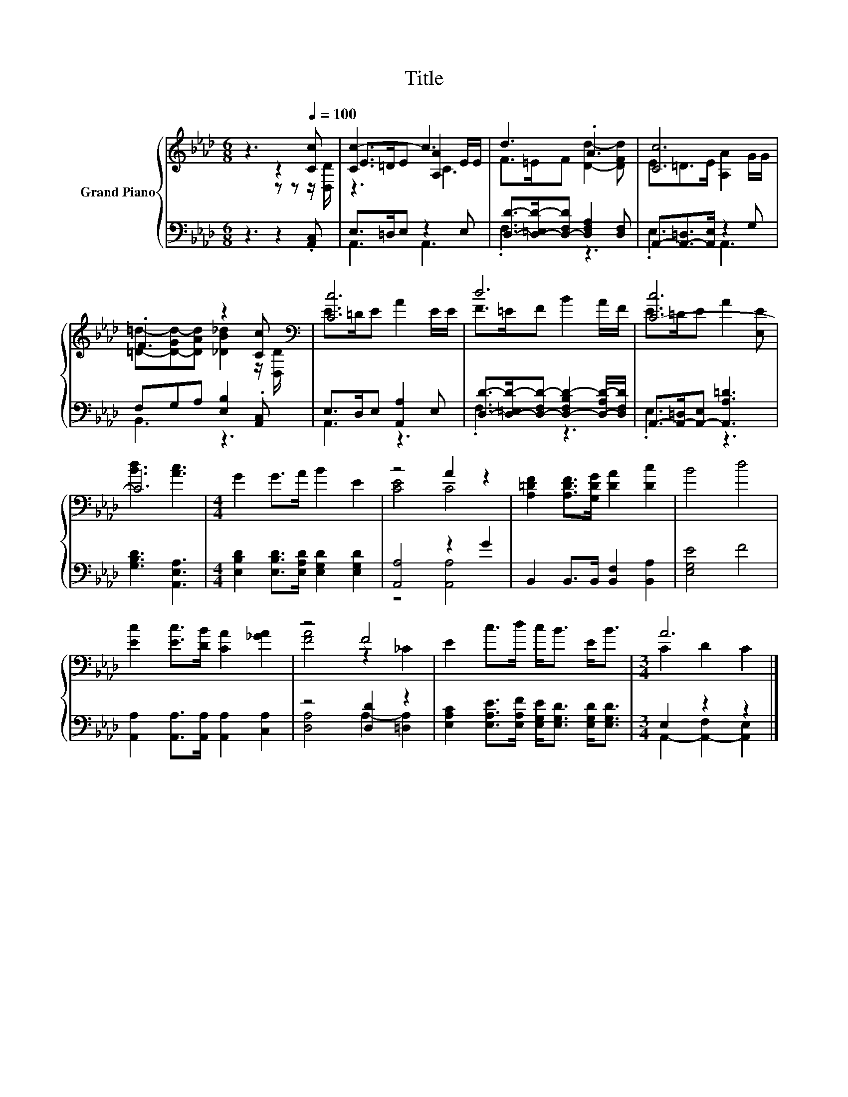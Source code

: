 X:1
T:Title
%%score { ( 1 2 4 ) | ( 3 5 ) }
L:1/8
M:6/8
K:Ab
V:1 treble nm="Grand Piano"
V:2 treble 
V:4 treble 
V:3 bass 
V:5 bass 
V:1
 z3 z2[Q:1/4=100] [Cc] | [Cc-]3 c3 | d3 .A3 | [Cc]6 | .F3 z2 [Cc][K:bass] | [Cc]6 | d6 | [C-c]6 | %8
 C6 |[M:4/4] G2 G>A B2 E2 | z4 A2 z2 | [A,=DF]2 [A,DF]>[G,DG] [DA]2 [Dc]2 | B4 d4 | %13
 [Ec]2 [Ec]>[DB] [CA]2 [_GA]2 | z4 F4 | E2 c>d c<B E<B |[M:3/4] A6 |] %17
V:2
 z3 z z z/ [D,D]/ | E>=DE [A,A]2 E/E/ | F>=EF [Dd]2- [DFd] | E=D>E [A,A]2 G/G/ | %4
 [=D=d]-[D-Gd-][DAd] [_DB_d]2 z/[K:bass] [D,D]/ | E>=DE A2 E/E/ | F>=EF B2 A/F/ | E>=DE A2 [E,E] | %8
 [Bd]3 [Ac]3 |[M:4/4] x8 | [CE]4 C4 | x8 | x8 | x8 | [FA]4 z2 _C2 | x8 |[M:3/4] C2 D2 C2 |] %17
V:3
 z3 z2 .[A,,C,] | E,>=D,E, z2 E, | [D,D]->[D,-=E,D-][D,-F,D] [D,F,A,]2 [D,F,] | %3
 A,,-[A,,-=D,]>[A,,E,] z2 G, | F,G,A, [E,B,]2 .[A,,C,] | E,>D,E, [A,,A,]2 E, | %6
 [D,D]->[D,-=E,D-][D,-F,D-] [D,-F,B,D-]2 [D,-A,D-]/[D,F,D]/ | A,,->[A,,-=D,][A,,-E,] [A,,A,=D]3 | %8
 [G,B,D]3 [A,,E,A,]3 |[M:4/4] [E,B,D]2 [E,B,D]>[E,A,D] [E,G,D]2 [E,G,D]2 | [A,,A,]4 z2 G2 | %11
 B,,2 B,,>B,, [B,,F,]2 [B,,A,]2 | [E,G,E]4 F4 | [A,,A,]2 [A,,A,]>[A,,A,] [A,,A,]2 [C,A,]2 | %14
 z4 [D,D]2 z2 | [E,A,C]2 [E,A,E]>[E,A,F] [E,G,E]<[E,G,D] [E,G,D]<[E,G,D] |[M:3/4] E,2 z2 z2 |] %17
V:4
 x6 | z3 C3 | x6 | x6 | x11/2[K:bass] x/ | x6 | x6 | x6 | x6 |[M:4/4] x8 | x8 | x8 | x8 | x8 | x8 | %15
 x8 |[M:3/4] x6 |] %17
V:5
 x6 | A,,3 A,,3 | .F,3 z3 | .E,3 A,,3 | B,,3 z3 | A,,3 z3 | .F,3 z3 | .E,3 z3 | x6 |[M:4/4] x8 | %10
 z4 [A,,A,]4 | x8 | x8 | x8 | [D,A,]4 A,2- [=D,A,]2 | x8 |[M:3/4] A,,2- [A,,-F,]2 [A,,E,]2 |] %17

